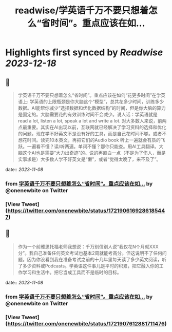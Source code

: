 :PROPERTIES:
:title: readwise/学英语千万不要只想着怎么“省时间”。重点应该在如...
:END:

:PROPERTIES:
:author: [[onenewbite on Twitter]]
:full-title: "学英语千万不要只想着怎么“省时间”。重点应该在如..."
:category: [[tweets]]
:url: https://twitter.com/onenewbite/status/1721906169286185447
:image-url: https://pbs.twimg.com/profile_images/1585995910521446400/OXrx3eAV.jpg
:END:

* Highlights first synced by [[Readwise]] [[2023-12-18]]
** 📌
#+BEGIN_QUOTE
学英语千万不要只想着怎么“省时间”。重点应该在如何“花更多时间”在学英语上: 学英语的上限瓶颈是你大脑这个“模型”，总共花多少时间，训练多少数据。AI能帮你减少“选择数据和优化数据结构”的时间，但是你大脑的算力是固定的。大脑需要花的有效训练时间不会减少。说人话：学英语就是 read a lot, listen a lot, speak a lot and write a lot. 对大多数人来说，前两点最重要。其实在AI出现以前，互联网就已经解决了学习资料的选择和优化的问题，现在学不好英文不是没有好的工具，而是自己花时间不够。或者不想花时间。读完10本英文，再把它们的Audio book 听上一遍就会有质的飞跃。一遍看不懂？读/听两遍。单词不懂？那你只能查。用AI工具翻译。大脑这个AI也是需要“大力出奇迹”的。说的再直白一点（不是为了伤人，而是实事求是）大多数人学不好英文是“懒”，或者“觉得太晚了，来不及了”。 
#+END_QUOTE
    date:: [[2023-11-08]]
*** from _学英语千万不要只想着怎么“省时间”。重点应该在如..._ by @onenewbite on Twitter
*** [View Tweet](https://twitter.com/onenewbite/status/1721906169286185447)
** 📌
#+BEGIN_QUOTE
作为一个前雅思托福老师我想说：千万别信别人说“我仅花N个月就XXX分”。我自己准备任何英文考试也基本2周就能考高分。但这说明不了任何问题。因为你没看到我在准备考试之前的十几年里每天读了多少英文阅读，听了多少资料或Podcasts。学英语这件事儿是平时的积累，把它融入你的工作学习和生活中。把它当成工具而不是临时的目标。 
#+END_QUOTE
    date:: [[2023-11-08]]
*** from _学英语千万不要只想着怎么“省时间”。重点应该在如..._ by @onenewbite on Twitter
*** [View Tweet](https://twitter.com/onenewbite/status/1721907612881711476)